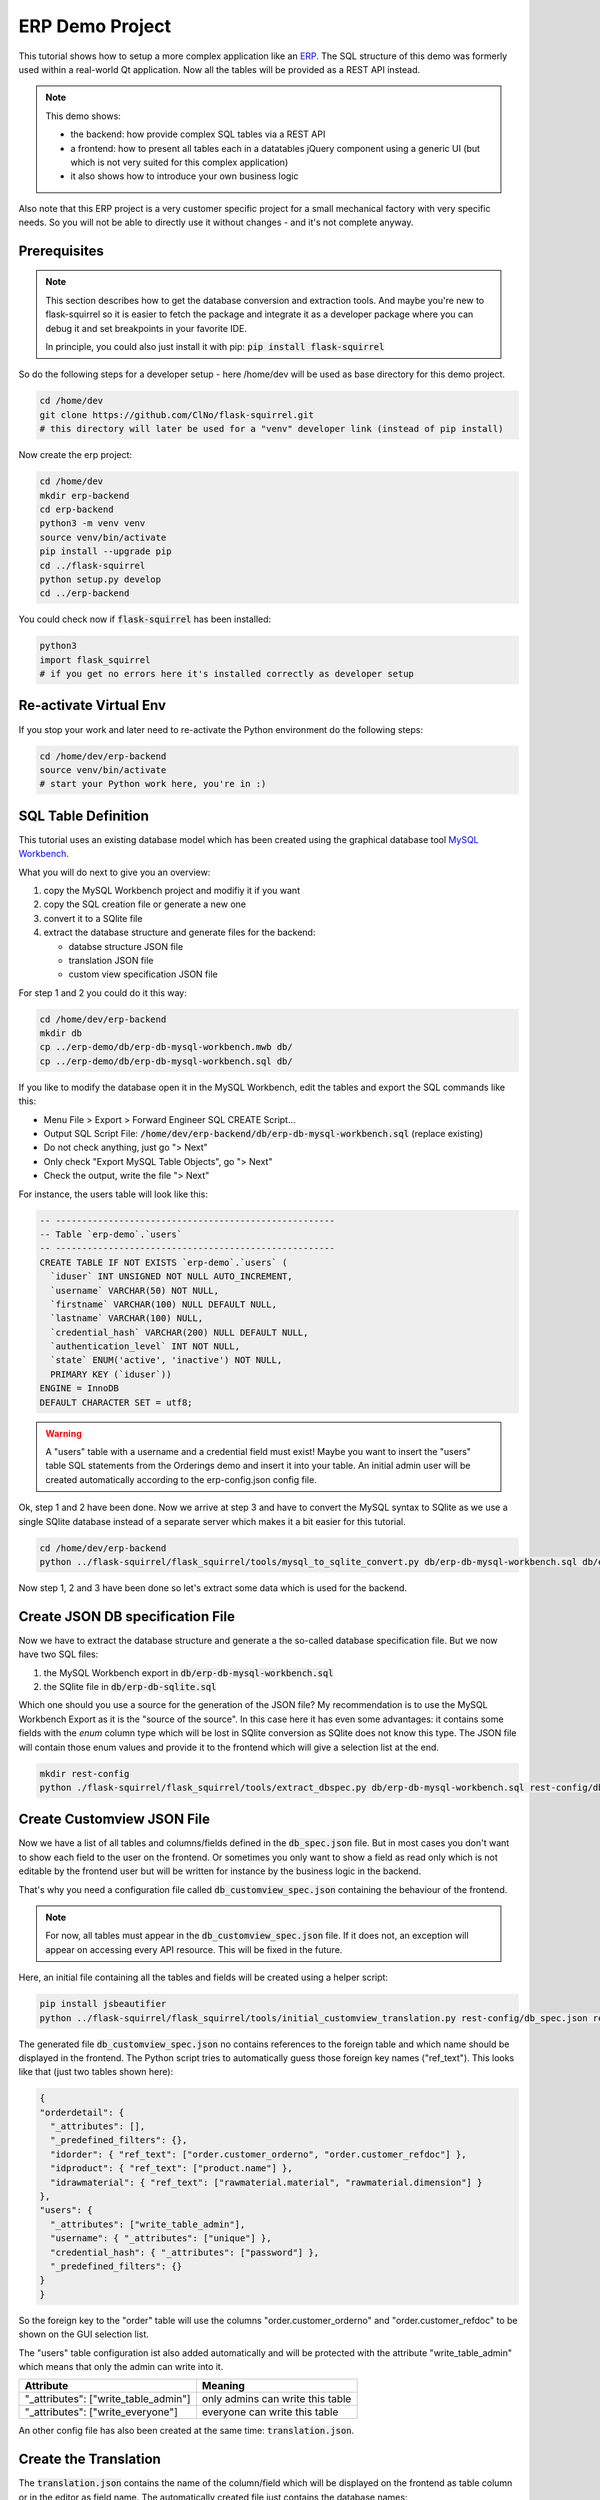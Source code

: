ERP Demo Project
================

This tutorial shows how to setup a more complex application like an
`ERP <https://en.wikipedia.org/wiki/Enterprise_resource_planning>`_. The SQL structure of this
demo was formerly used within a real-world Qt application. Now all the tables will be provided
as a REST API instead.

.. note::

   This demo shows:
   
   - the backend: how provide complex SQL tables via a REST API
   - a frontend: how to present all tables each in a datatables jQuery component using a
     generic UI (but which is not very suited for this complex application)
   - it also shows how to introduce your own business logic

Also note that this ERP project is a very customer specific project for a small mechanical
factory with very specific needs. So you will not be able to directly use it without
changes - and it's not complete anyway.


Prerequisites
-------------

.. note::

   This section describes how to get the database conversion and extraction tools. And maybe 
   you're new to flask-squirrel so it is easier to fetch the package and integrate it as a
   developer package where you can debug it and set breakpoints in your favorite IDE.
   
   In principle, you could also just install it with pip: :code:`pip install flask-squirrel`

So do the following steps for a developer setup - here /home/dev will be used as base directory
for this demo project.

.. code-block:: shell

   cd /home/dev
   git clone https://github.com/ClNo/flask-squirrel.git
   # this directory will later be used for a "venv" developer link (instead of pip install)

Now create the erp project:

.. code-block:: shell
   
   cd /home/dev
   mkdir erp-backend
   cd erp-backend
   python3 -m venv venv
   source venv/bin/activate
   pip install --upgrade pip
   cd ../flask-squirrel
   python setup.py develop
   cd ../erp-backend

You could check now if :code:`flask-squirrel` has been installed:

.. code-block:: shell

   python3
   import flask_squirrel
   # if you get no errors here it's installed correctly as developer setup


Re-activate Virtual Env
-----------------------

If you stop your work and later need to re-activate the Python environment do the following steps:

.. code-block:: shell
   
   cd /home/dev/erp-backend
   source venv/bin/activate
   # start your Python work here, you're in :)



SQL Table Definition
--------------------

This tutorial uses an existing database model which has been created using the graphical database
tool `MySQL Workbench <https://www.mysql.com/products/workbench/>`_.

.. image:: images/erp-mysql-workbench.png
   :alt: MySQL database creation

What you will do next to give you an overview:

1. copy the MySQL Workbench project and modifiy it if you want
2. copy the SQL creation file or generate a new one
3. convert it to a SQlite file
4. extract the database structure and generate files for the backend:
   
   - databse structure JSON file
   - translation JSON file
   - custom view specification JSON file

For step 1 and 2 you could do it this way:

.. code-block::

   cd /home/dev/erp-backend
   mkdir db
   cp ../erp-demo/db/erp-db-mysql-workbench.mwb db/
   cp ../erp-demo/db/erp-db-mysql-workbench.sql db/

If you like to modify the database open it in the MySQL Workbench, edit the tables and export the
SQL commands like this:

- Menu File > Export > Forward Engineer SQL CREATE Script...
- Output SQL Script File: :code:`/home/dev/erp-backend/db/erp-db-mysql-workbench.sql` (replace existing)
- Do not check anything, just go "> Next"
- Only check "Export MySQL Table Objects", go "> Next"
- Check the output, write the file "> Next"

For instance, the users table will look like this:

.. code-block:: sql

   -- -----------------------------------------------------
   -- Table `erp-demo`.`users`
   -- -----------------------------------------------------
   CREATE TABLE IF NOT EXISTS `erp-demo`.`users` (
     `iduser` INT UNSIGNED NOT NULL AUTO_INCREMENT,
     `username` VARCHAR(50) NOT NULL,
     `firstname` VARCHAR(100) NULL DEFAULT NULL,
     `lastname` VARCHAR(100) NULL,
     `credential_hash` VARCHAR(200) NULL DEFAULT NULL,
     `authentication_level` INT NOT NULL,
     `state` ENUM('active', 'inactive') NOT NULL,
     PRIMARY KEY (`iduser`))
   ENGINE = InnoDB
   DEFAULT CHARACTER SET = utf8;

.. warning::

   A "users" table with a username and a credential field must exist! Maybe you want to insert the
   "users" table SQL statements from the Orderings demo and insert it into your table. An initial
   admin user will be created automatically according to the erp-config.json config file.

Ok, step 1 and 2 have been done. Now we arrive at step 3 and have to convert the MySQL syntax to
SQlite as we use a single SQlite database instead of a separate server which makes it a bit
easier for this tutorial.

.. code-block:: shell
   
   cd /home/dev/erp-backend
   python ../flask-squirrel/flask_squirrel/tools/mysql_to_sqlite_convert.py db/erp-db-mysql-workbench.sql db/erp-db-sqlite.sql


Now step 1, 2 and 3 have been done so let's extract some data which is used for the backend.

Create JSON DB specification File
---------------------------------

Now we have to extract the database structure and generate a the so-called database specification file.
But we now have two SQL files:

1. the MySQL Workbench export in :code:`db/erp-db-mysql-workbench.sql`
2. the SQlite file in :code:`db/erp-db-sqlite.sql`

Which one should you use a source for the generation of the JSON file? My recommendation is to use the MySQL
Workbench Export as it is the "source of the source". In this case here it has even some advantages:
it contains some fields with the *enum* column type which will be lost in SQlite conversion as SQlite
does not know this type. The JSON file will contain those enum values and provide it to the frontend which
will give a selection list at the end.

.. code-block:: shell

   mkdir rest-config
   python ./flask-squirrel/flask_squirrel/tools/extract_dbspec.py db/erp-db-mysql-workbench.sql rest-config/db_spec.json


Create Customview JSON File
---------------------------

Now we have a list of all tables and columns/fields defined in the :code:`db_spec.json` file. But in most cases
you don't want to show each field to the user on the frontend. Or sometimes you only want to show a field
as read only which is not editable by the frontend user but will be written for instance by the business logic
in the backend.

That's why you need a configuration file called :code:`db_customview_spec.json` containing the behaviour of
the frontend.

.. note::

   For now, all tables must appear in the :code:`db_customview_spec.json` file. If it does not, an exception will appear on
   accessing every API resource. This will be fixed in the future.

Here, an initial file containing all the tables and fields will be created using a helper script:

.. code-block:: shell

   pip install jsbeautifier
   python ../flask-squirrel/flask_squirrel/tools/initial_customview_translation.py rest-config/db_spec.json rest-config/db_customview_spec.json rest-config/translation.json

The generated file :code:`db_customview_spec.json` no contains references to the foreign table and
which name should be displayed in the frontend. The Python script tries to automatically guess those
foreign key names ("ref_text"). This looks like that (just two tables shown here):

.. code-block:: json

   {
   "orderdetail": {
     "_attributes": [],
     "_predefined_filters": {},
     "idorder": { "ref_text": ["order.customer_orderno", "order.customer_refdoc"] },
     "idproduct": { "ref_text": ["product.name"] },
     "idrawmaterial": { "ref_text": ["rawmaterial.material", "rawmaterial.dimension"] }
   },
   "users": {
     "_attributes": ["write_table_admin"],
     "username": { "_attributes": ["unique"] },
     "credential_hash": { "_attributes": ["password"] },
     "_predefined_filters": {}
   }
   }

So the foreign key to the "order" table will use the columns "order.customer_orderno" and "order.customer_refdoc"
to be shown on the GUI selection list.

The "users" table configuration ist also added automatically and will be protected with the
attribute "write_table_admin" which means that only the admin can write into it. 

======================================= =======================================
Attribute                               Meaning
======================================= =======================================
"_attributes": ["write_table_admin"]    only admins can write this table
"_attributes": ["write_everyone"]       everyone can write this table
======================================= =======================================

An other config file has also been created at the same time: :code:`translation.json`.


Create the Translation
----------------------

The :code:`translation.json` contains the name of the column/field which will be displayed on the
frontend as table column or in the editor as field name. The automatically created file just
contains the database names:

.. code-block:: json

   {
     "orderdetail": {
       "orderdetail": {"en": "orderdetail"},
       "idorderdetail": {"en": "ID"},
       "idorder": {"en": "order.idorder"},
       "idproduct": {"en": "product.idproduct"},
       "idrawmaterial": {"en": "rawmaterial.idrawmaterial"},
       "name": {"en": "name"},
       "supplier_prodno": {"en": "supplier_prodno"},
       "supplier_drawno": {"en": "supplier_drawno"},
       "amount": {"en": "amount"},
       "amount_unit": {"en": "amount_unit"},
       "amount_from_stock": {"en": "amount_from_stock"},
       "tax": {"en": "tax"},
       "comment_offer": {"en": "comment_offer"},
       "comment_production": {"en": "comment_production"},
       "comment_invoice": {"en": "comment_invoice"},
       "comment_external": {"en": "comment_external"},
       "comment_delivery": {"en": "comment_delivery"},
       "length_rawmaterial_beforesawn_mm": {"en": "length_rawmaterial_beforesawn_mm"},
       "length_rawmaterial_order_mm": {"en": "length_rawmaterial_order_mm"},
       "price_internal": {"en": "price_internal"},
       "price_externalop": {"en": "price_externalop"},
       "price_reduction_perc": {"en": "price_reduction_perc"},
       "price_reduction_abs": {"en": "price_reduction_abs"},
       "price_customer": {"en": "price_customer"},
       "price_currencystr": {"en": "price_currencystr"},
       "price_initial_notax": {"en": "price_initial_notax"},
       "price_per_piece_notax": {"en": "price_per_piece_notax"},
       "price_average_per_piece": {"en": "price_average_per_piece"},
       "time_production_min": {"en": "time_production_min"},
       "units_fromstock": {"en": "units_fromstock"},
       "units_toproduce": {"en": "units_toproduce"},
       "state": {"en": "state"},
       "state.incoming": {"en": "incoming"},
       "state.offer": {"en": "offer"},
       "state.ordered": {"en": "ordered"},
       "state.wait": {"en": "wait"},
       "state.production": {"en": "production"},
       "state.external": {"en": "external"},
       "state.ready": {"en": "ready"},
       "state.delivered": {"en": "delivered"},
       "state.invoiceopen": {"en": "invoiceopen"},
       "state.done": {"en": "done"},
       "date_scheduled": {"en": "date_scheduled"},
       "date_plannedstart": {"en": "date_plannedstart"},
       "date_expectedready": {"en": "date_expectedready"},
       "orderposition": {"en": "orderposition"},
       "ordersubposition": {"en": "ordersubposition"},
       "rawmatorder_state": {"en": "rawmatorder_state"},
       "date_rawmatorder": {"en": "date_rawmatorder"},
       "_editor": {
         "table_multi": {"en": "orderdetail"},
         "table_single": {"en": "orderdetai"},
         "article": {"en": "a"}
       }
   }

You need to edit the names in order to be displayed as human readable and in multiple languages
as you need. For instance the line

.. code-block::

   "orderdetail": {"en": "orderdetail"},

should be written and translated like this:

.. code-block::

   "orderdetail": {"en": "order item", "de": "Bestellposition"},

Also note some details here:

- The values of the :code:`enum` data type are expanded for instance like this: :code:`state.incoming`
  where every value can be translated.
- The frontend editor needs some texts for the title of the popup which also must be provided in the
  :code:`_editor` section.
- Also read the documentation in :ref:`translation-base-label` 
  
.. note::

   All tables must appear in the translation JSON file. If it does not, an exception will appear on
   accessing every resource.


Create the Config File
----------------------

:code:`erp-config.json` describes everything you need to run the backend:

.. code-block:: json

   {
     "listening_ip": "0.0.0.0",
     "listening_port": 5000,
     "api_path": "erp-api",
     "version": "00.01.00",
     "flask-debug": false,
     "login_expiration_seconds": 86400,
     "db_uri": "sqlite:///./erp-db.sqlite",
     "db_type": "sqlite",
     "db_spec": "rest-config/db_spec.json",
     "customview_spec": "rest-config/db_customview_spec.json",
     "translation_spec": "rest-config/translation.json",
     "create_not_existing_dirs": true,
     "upload_dir": "./upload_dir",
     "file_url_path": "/erp-upload-files",
     "archive_dir": "./erp_archive",
     "archive_url_path": "/erp-archive-dir",
     "session_dir": "./erp_sessions",
     "default_admin_user": {"username": "admin", "password": "adm123", "authentication_level": 10, "firstname": "John", "lastname": "Test"},
     "SECRET_KEY": "_5#y2LF4Q8z-\\xec]/",
     "SESSION_COOKIE_SAMESITE": "Lax",
     "SESSION_COOKIE_SECURE": true
   }

Test Data
---------

.. todo::
   
   Not don yet!

sqlite3 erp-db.sqlite -init db/erp-db-test-data.sql


Run the Backend
---------------

As we currently don't have any business logic we can directly run the backend like this:

.. code-block:: shell

   # TODO - clarify call: python3 -m flask_squirrel.create_app('erp-config.json')


API Test
--------


Frontend Folder
---------------

At least, create a folder called 'frontend' which the *erp-config.json* is referring to. Flask will serve this
folder as static web application files to the browser. In a later project stage, this folder will be served by
a webserver itself.

Here, the common JS/jQuery/datatables "Orderings"-frontend will be used as base and modified for the purpose
of the ERP.

Initial Test
------------

.. code-block:: shell

   deactivate
   cd /home/dev/erp-backend
   python3 -m venv venv
   source venv/bin/activate
   pip install --upgrade pip
   pip install flask-squirrel
   # insted of installing the main package, you could just link to your locally
   # modified version: pip install -e ../path/to/flask-squirrel
   python backend.py

Testing the routes:

.. code-block:: shell

   curl http://127.0.0.1:5000/erp-api/company

Copy the Frontend
-----------------

The frontend will initially be copied from the "Orderings" demo and modified so it can be used for the ERP
solution. It will be a very raw frontend - but could be used this way. For user friendly UIs you should
consider using Vue.js, Angular or something similar.

**For now, copy everything from the demo orderings/frontend/ to erp-backend/frontend/.** Make sure you have
the DataTables Editor in the folder frontend/DatatablesEditor/ which is commercial. You can download a trial
version for just testing.

In the JS world do the following follwing changes:

- TableUtils.apiPath: change it frpm '/orderings-api' to '/erp-api'
- main.js, navbarItems: specify the tables you want to access
- language.js: do the translations; at least the impartant ones

.. image:: images/erp-frontend-initial.png
   :alt: ERP demo initial frontend

.. note::

   Conclusion: for more complex applications you should consider using a powerful JavaScript framework
   like Vue.js, React, Angular oder many others.
